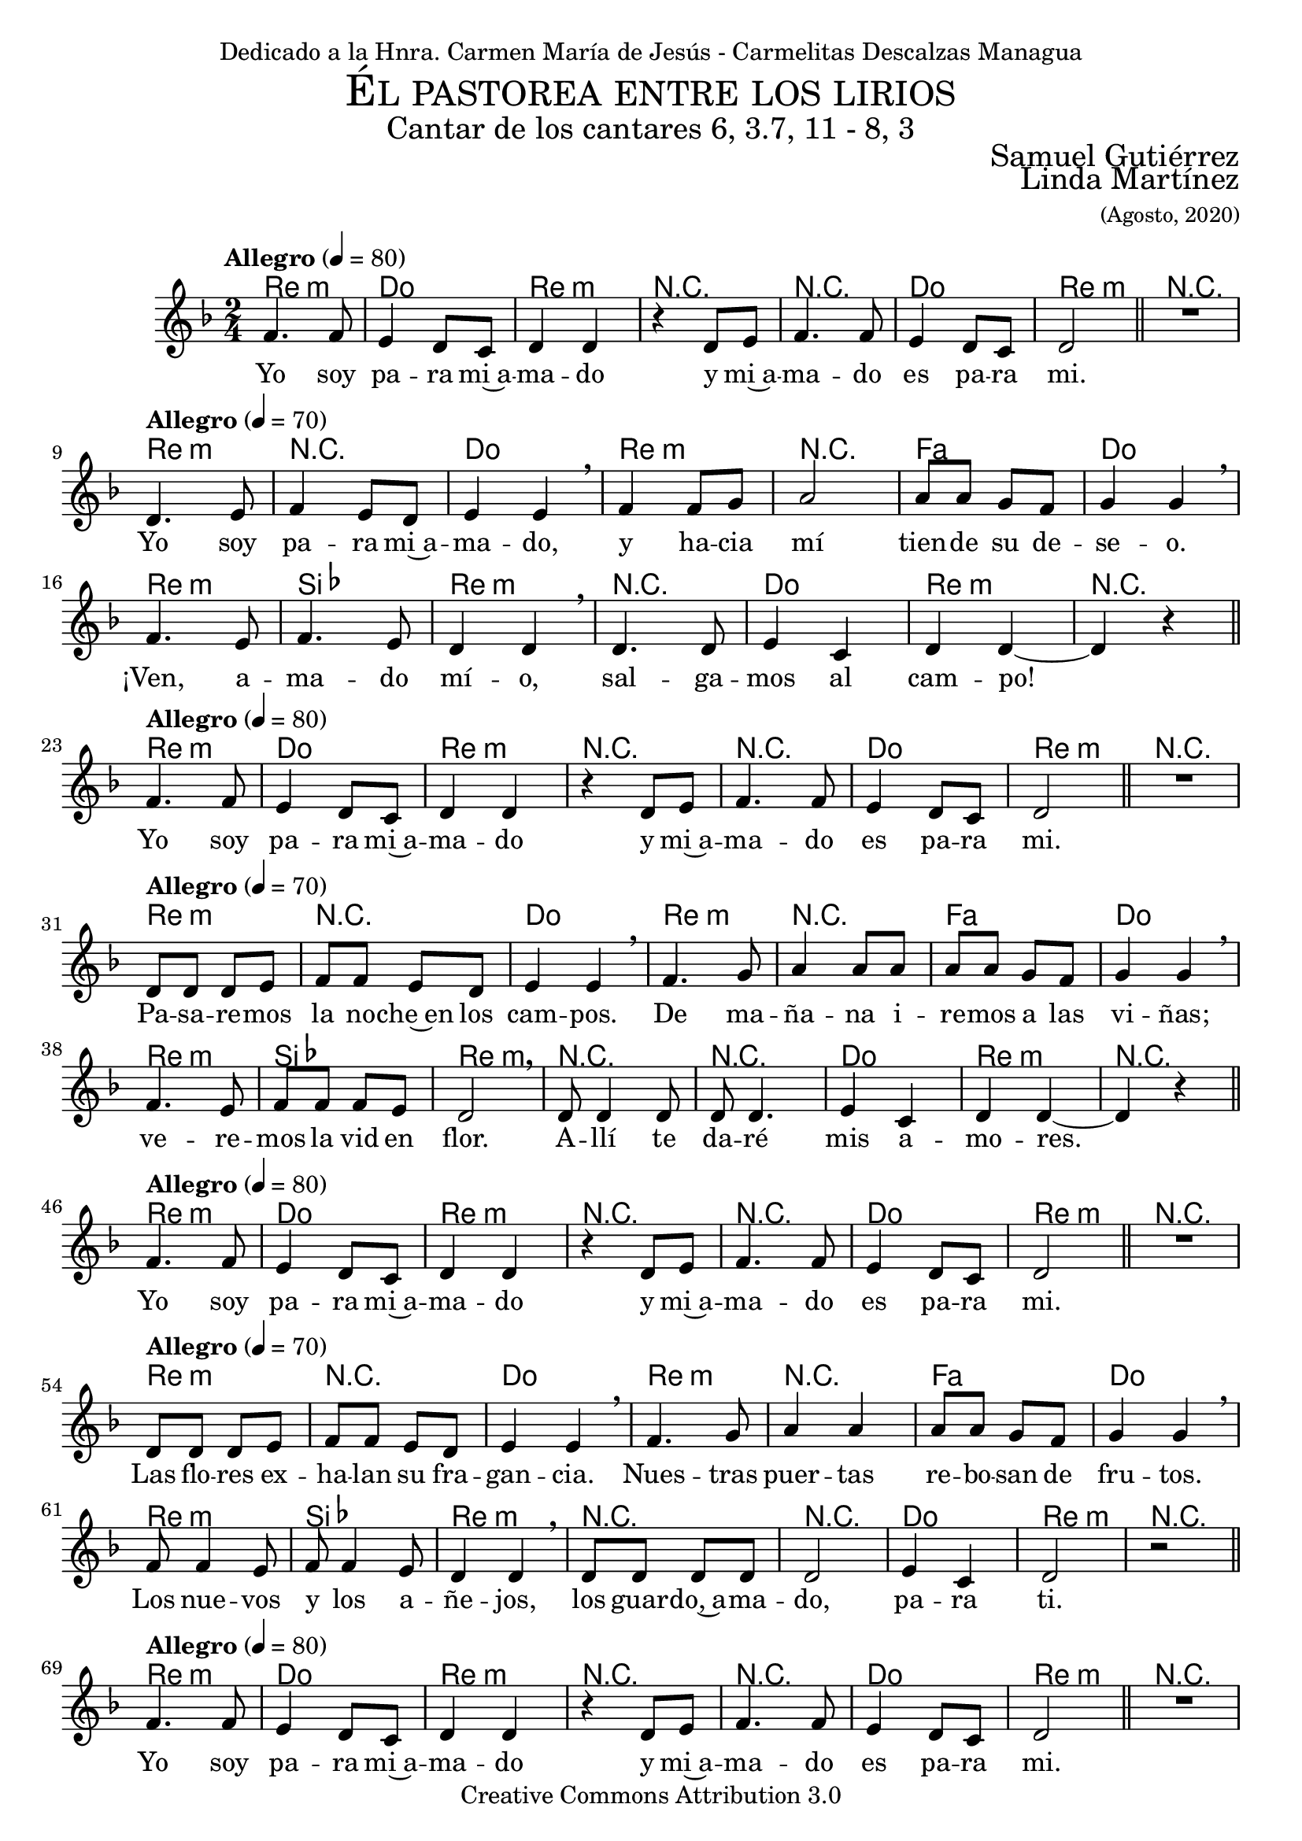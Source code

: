 
% ****************************************************************
%	El pastorea entre los lirios - Cantar de los cantares
%   	Musica con acompañamiento
%	by serach.sam@
% ****************************************************************
\language "espanol"
\version "2.19.82"

%#(set-global-staff-size 18.5)

% --- Cabecera
\markup { \fill-line { \center-column { \fontsize #5 \smallCaps "Él pastorea entre los lirios" \fontsize #2 "Cantar de los cantares 6, 3.7, 11 - 8, 3" } } }
\markup { \fill-line { \fontsize #2 \smallCaps "" \fontsize #2 "Samuel Gutiérrez"  } }
\markup { \fill-line { " " \right-column { \fontsize #2 "Linda Martínez" \small "(Agosto, 2020)" } } }
\header {
  dedication = "Dedicado a la Hnra. Carmen María de Jesús - Carmelitas Descalzas Managua"
  copyright = "Creative Commons Attribution 3.0"
  tagline = \markup { \with-url #"http://lilypond.org/web/" { LilyPond ... \italic { music notation for everyone } } }
  breakbefore = ##t
}

% --- Musica

% --- Parametro globales
global = {
  \key re \minor
  \time 2/4
  s2*119
  \bar "|."
}
melodia = \relative do' {
  \tempo "Allegro" 4 = 80
  fa4. fa8
  mi4 re8
  do re4
  re
  r4 re8 mi8
  fa4. fa8
  mi4 re8
  do re2 \bar "||"
  R2 \break
  
  \tempo "Allegro" 4 = 70
  re4. mi8
  fa4 mi8 re
  mi4 mi \breathe
  fa4 fa8 sol8
  la2
  la8 la sol8 fa
  sol4 sol \breathe \break
  fa4. mi8
  fa4. mi8
  re4 re4 \breathe
  re4. re8
  mi4 do4
  re4 re~ 
  re4 r \bar "||" \break
  
  \tempo "Allegro" 4 = 80
  fa4. fa8
  mi4 re8
  do re4
  re
  r4 re8 mi8
  fa4. fa8
  mi4 re8
  do re2 \bar "||"
  R2 \break
  
  \tempo "Allegro" 4 = 70
  re8 re re mi8
  fa8 fa mi8 re
  mi4 mi \breathe
  fa4. sol8
  la4 la8 la
  la8 la sol8 fa
  sol4 sol \breathe \break
  fa4. mi8
  fa8 fa fa8 mi8
  re2 \breathe
  re8 re4 re8
  re8 re4.
  mi4 do
  re4 re~ 
  re4 r \bar "||" \break
  
  \tempo "Allegro" 4 = 80
  fa4. fa8
  mi4 re8
  do re4
  re
  r4 re8 mi8
  fa4. fa8
  mi4 re8
  do re2 \bar "||"
  R2 \break
  
  \tempo "Allegro" 4 = 70
  re8 re re mi8
  fa8 fa mi8 re
  mi4 mi \breathe
  fa4. sol8
  la4 la
  la8 la sol8 fa
  sol4 sol \breathe \break
  fa8 fa4 mi8
  fa8 fa4 mi8
  re4 re4 \breathe
  re8 re re re8
  re2
  mi4 do4
  re2
  r2 \bar "||" \break
  
  \tempo "Allegro" 4 = 80
  fa4. fa8
  mi4 re8
  do re4
  re
  r4 re8 mi8
  fa4. fa8
  mi4 re8
  do re2 \bar "||"
  R2 \break
  
  \tempo "Allegro" 4 = 70
  re4. mi8
  fa4 mi8 re
  mi4 mi \breathe
  fa4 fa8 sol8
  la4 la
  la8 la sol8 fa
  sol4 sol \breathe \break
  fa8 fa4 mi8 
  fa8 fa fa mi8
  re4 re4 \breathe
  re8 re re re8
  re8 re re re8
  mi4 do4
  re4 re~ 
  re4 r \bar "||" \break
  
  \tempo "Allegro" 4 = 80
  fa4. fa8
  mi4 re8
  do re4
  re
  r4 re8 mi8
  fa4. fa8
  mi4 re8
  do re2 \bar "||"
  r4. fa8  \break
  
  sib4 la sol fa re4. mi8 fa2 fa4 r8 fa8
  sib4 la sol fa re4. mi8 fa2 fa4 r8 fa8
  sib4 la sol fa re4. mi8 fa2 fa4 r8 fa8
  sib4 la sol fa re4. mi8 fa2 fa
}
letra = \lyricmode {
  Yo soy pa -- ra mi~a -- ma -- do
  y mi~a -- ma -- do es pa -- ra mi.

  Yo soy pa -- ra mi~a -- ma -- do,
  y ha -- cia mí tien -- de su de -- se -- o.
  ¡Ven, a -- ma -- do mí -- o,
  sal -- ga -- mos al cam -- po!
  
  Yo soy pa -- ra mi~a -- ma -- do
  y mi~a -- ma -- do es pa -- ra mi.
  
  Pa -- sa -- re -- mos la no -- che~en los cam -- pos.
  De ma -- ña -- na i -- re -- mos a las vi -- ñas; 
  ve -- re -- mos la vid en flor.
  A -- llí te da -- ré mis a -- mo -- res.
  
  Yo soy pa -- ra mi~a -- ma -- do
  y mi~a -- ma -- do es pa -- ra mi.
  
  Las flo -- res ex -- ha -- lan su fra -- gan -- cia. 
  Nues -- tras puer -- tas re -- bo -- san de fru -- tos.
  Los nue -- vos y los a -- ñe -- jos,
  los guar -- do,~a -- ma -- do, pa -- ra ti.
  
  Yo soy pa -- ra mi~a -- ma -- do
  y mi~a -- ma -- do es pa -- ra mi.
  
  ¡Si fue -- ras mi her -- ma -- no!
  Al en -- con -- trar -- te, po -- drí -- a be -- sar -- te.
  Y en la ca -- sa de mi ma -- dre. 
  Te da -- rí -- a el li -- cor de mis gra -- na -- das.
  
  Yo soy pa -- ra mi~a -- ma -- do
  y mi~a -- ma -- do es pa -- ra mi.
  
  Su~iz -- quier -- da ba -- jo mi ca -- be -- za, 
  y con su dies -- tra me a -- bra -- za.
  Su~iz -- quier -- da ba -- jo mi ca -- be -- za, 
  y con su dies -- tra me a -- bra -- za.
}

% --- acordes
armonias = \new ChordNames {
  \chordmode {
    \italianChords
    re2:m do2 re2:m R2
    R2 do2 re2:m R2
    
    re2:m R2 do2
    re2:m R2 fa2 do2
    re2:m sib,2 re2:m
    R2 do2 re2:m R2
    
    re2:m do2 re2:m R2
    R2 do2 re2:m R2
    
    re2:m R2 do2
    re2:m R2 fa2 do2
    re2:m sib,2 re2:m
    R2 R2 do2 re2:m R2
    
    re2:m do2 re2:m R2
    R2 do2 re2:m R2
    
    re2:m R2 do2
    re2:m R2 fa2 do2
    re2:m sib,2 re2:m
    R2 R2 do2 re2:m R2
    
    re2:m do2 re2:m R2
    R2 do2 re2:m R2
    
    re2:m R2 do2
    re2:m R2 fa2 do2
    re2:m sib,2 re2:m
    R2 R2 do2 re2:m R2
    
    re2:m do2 re2:m R2
    R2 do2 re2:m R2
    
    sib2 sol2:m re2:m fa2 R2
    sib2 sol2:m re2:m fa2 R2
    sib2 sol2:m re2:m fa2 R2
    sib2 sol2:m re2:m fa2 R2
  }
}

\score {
  <<
    \armonias
    \new Voice = "solista" <<
     \set Staff.midiInstrument = #"oboe"
      \global \melodia
    >>
    \new Lyrics = "solista"
    \context Lyrics = "solista" \lyricsto "solista" \letra
  >>
  \midi { }
  \layout { }
}


% --- Papel
\paper{
  #(set-default-paper-size "letter")
  page-breaking = #ly:page-turn-breaking
}